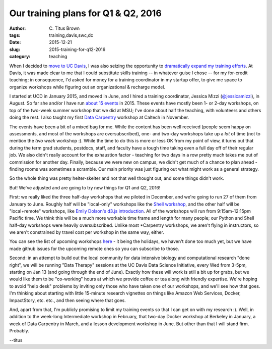 Our training plans for Q1 & Q2, 2016
####################################

:author: C\. Titus Brown
:tags: training,davis,swc,dc
:date: 2015-12-21
:slug: 2015-training-for-q12-2016
:category: teaching

When I decided to `move to UC Davis
<http://ivory.idyll.org/blog/2014-going-to-davis.html>`__, I was also
seizing the opportunity to `dramatically expand my training efforts
<http://ivory.idyll.org/blog/2014-davis-and-training.html>`__.  At
Davis, it was made clear to me that I could substitute skills training
-- in whatever guise I chose -- for my for-credit teaching; in
consequence, I'd asked for money for a training coordinator in my
startup offer, to give me space to organize workshops while figuring
out an organizational & recharge model.

I started at UCD in January 2015, and moved in June, and I hired a
training coordinator, Jessica Mizzi (`@jessicamizzi
<http://twitter.com/jessicamizzi>`__), in August.  So far she and/or
I have run `about 15 events
<http://dib-training.readthedocs.org/en/pub/>`__ in 2015.  These
events have mostly been 1- or 2-day workshops, on top of the two-week
summer workshop that we did at MSU; I've done about half the teaching,
with volunteers and others doing the rest. I also taught my first
`Data Carpentry <http://datacarpentry.org>`__ workshop at Caltech in
November.

The events have been a bit of a mixed bag for me.  While the content
has been well received (people seem happy on assessments, and most of
the workshops are oversubscribed), one- and two-day workshops take up
a *lot* of time (not to mention the *two week* workshop :). While the
time to do this is more or less OK from my point of view, it turns out that
during the term grad students, postdocs, staff, and faculty have a
tough time taking even a full day off of their regular job.  We also
didn't really account for the exhaustion factor - teaching for two
days in a row pretty much takes me out of commission for another day.
Finally, because we were new on campus, we didn't get much of a chance
to plan ahead - finding rooms was sometimes a scramble. Our main
priority was just figuring out what might work as a general strategy.

So the whole thing was pretty helter-skelter and not that well thought
out, and some things didn't work.

But! We've adjusted and are going to try new things for Q1 and Q2, 2016!

First: we really liked the three half-day workshops that we piloted in
December, and we're going to run 27 of them from January to June.
Roughly half will be "local-only" workshops like the `Shell workshop
<http://dib-training.readthedocs.org/en/pub/2015-12-03-shell-halfday.html>`__,
and the other half will be "local+remote" workshops, like `Emily
Dolson's d3.js introduction
<http://ivory.idyll.org/blog/2015-3hr-remote-workshops.html>`__.  All
of the workshops will run from 9:15am-12:15pm Pacific time.  We think
this will be a much more workable time frame and length for many
people; our Python and Shell half-day workshops were heavily
oversubscribed.  Unlike most \*Carpentry workshops, we aren't flying
in instructors, so we aren't constrained by travel cost per workshop
in the same way, either.

You can see the list of upcoming workshops `here
<http://dib-training.readthedocs.org/en/pub/#upcoming-workshops-and-dates>`__ -
it being the holidays, we haven't done too much yet, but we have made
github issues for the upcoming remote ones so you can subscribe to
those.

Second: in an attempt to build out the local community for data
intensive biology and computational research "done right", we will be
running "Data Therapy" sessions at the UC Davis Data Science
Initiative, every Wed from 3-5pm, starting on Jan 13 (and going
through the end of June).  Exactly how these will work is still a bit
up for grabs, but we would like them to be "co-working" hours at which
we provide coffee or tea along with friendly expertise.  We're hoping
to avoid "help desk" problems by inviting only those who have taken
one of our workshops, and we'll see how that goes.  I'm thinking about
starting with little 15-minute research vignettes on things like
Amazon Web Services, Docker, ImpactStory, etc. etc., and then seeing
where that goes.

And, apart from that, I'm publicly promising to limit my training
events so that I can get on with my research :).  Well, in addition to
the week-long Intermediate workshop in February, that two-day Docker
workshop at Berkeley in January, a week of Data Carpentry in March,
and a lesson development workshop in June.  But other than that I will
stand firm.  Probably.

--titus
